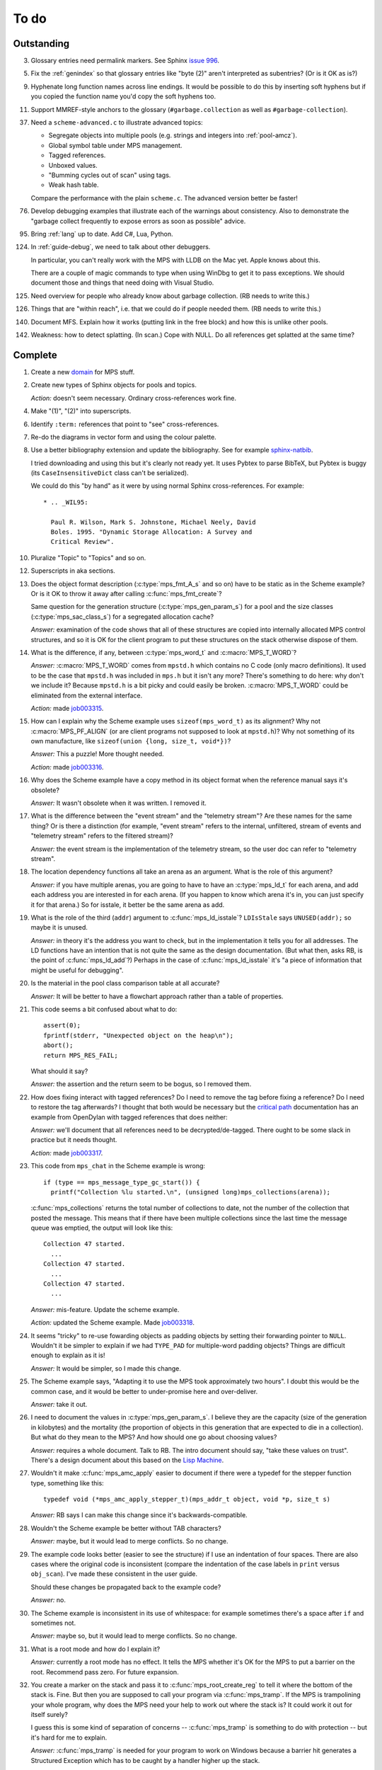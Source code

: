 To do
=====

Outstanding
-----------

3.  Glossary entries need permalink markers. See Sphinx `issue 996`_.

    .. _issue 996:  https://bitbucket.org/birkenfeld/sphinx/issue/996/expose-glossary-entry-link-on-hover

5.  Fix the :ref:`genindex` so that glossary entries like "byte (2)"
    aren't interpreted as subentries? (Or is it OK as is?)

9.  Hyphenate long function names across line endings. It would be
    possible to do this by inserting soft hyphens but if you copied
    the function name you'd copy the soft hyphens too.

11. Support MMREF-style anchors to the glossary (``#garbage.collection``
    as well as ``#garbage-collection``).

37. Need a ``scheme-advanced.c`` to illustrate advanced topics:

    * Segregate objects into multiple pools (e.g. strings and integers
      into :ref:`pool-amcz`).
    * Global symbol table under MPS management.
    * Tagged references.
    * Unboxed values.
    * "Bumming cycles out of scan" using tags.
    * Weak hash table.

    Compare the performance with the plain ``scheme.c``. The advanced
    version better be faster!

76. Develop debugging examples that illustrate each of the warnings
    about consistency. Also to demonstrate the "garbage collect
    frequently to expose errors as soon as possible" advice.

95. Bring :ref:`lang` up to date. Add C#, Lua, Python.

124. In :ref:`guide-debug`, we need to talk about other debuggers.

     In particular, you can't really work with the MPS with LLDB on
     the Mac yet. Apple knows about this.

     There are a couple of magic commands to type when using WinDbg to
     get it to pass exceptions. We should document those and things
     that need doing with Visual Studio.

125. Need overview for people who already know about garbage
     collection. (RB needs to write this.)

126. Things that are "within reach", i.e. that we could do if people
     needed them. (RB needs to write this.)

140. Document MFS. Explain how it works (putting link in the free
     block) and how this is unlike other pools.

142. Weakness: how to detect splatting. (In scan.) Cope with NULL. Do
     all references get splatted at the same time?


Complete
--------

1.  Create a new `domain`_ for MPS stuff.

    .. _domain: http://sphinx.pocoo.org/ext/appapi.html#sphinx.domains.Domain

2.  Create new types of Sphinx objects for pools and topics.

    *Action:* doesn't seem necessary. Ordinary cross-references work fine.

4.  Make "(1)", "(2)" into superscripts.

6.  Identify ``:term:`` references that point to "see" cross-references.

7.  Re-do the diagrams in vector form and using the colour palette.

8.  Use a better bibliography extension and update the bibliography.
    See for example `sphinx-natbib`_.

    .. _sphinx-natbib: http://wnielson.bitbucket.org/projects/sphinx-natbib/

    I tried downloading and using this but it's clearly not ready yet.
    It uses Pybtex to parse BibTeX, but Pybtex is buggy (its
    ``CaseInsensitiveDict`` class can't be serialized).

    We could do this "by hand" as it were by using normal Sphinx
    cross-references. For example::

        * .. _WIL95:

          Paul R. Wilson, Mark S. Johnstone, Michael Neely, David
          Boles. 1995. "Dynamic Storage Allocation: A Survey and
          Critical Review".

10. Pluralize "Topic" to "Topics" and so on.

12. Superscripts in aka sections.

13. Does the object format description (:c:type:`mps_fmt_A_s` and so
    on) have to be static as in the Scheme example? Or is it OK to
    throw it away after calling :c:func:`mps_fmt_create`?

    Same question for the generation structure
    (:c:type:`mps_gen_param_s`) for a pool and the size classes
    (:c:type:`mps_sac_class_s`) for a segregated allocation cache?

    *Answer:* examination of the code shows that all of these structures
    are copied into internally allocated MPS control structures, and
    so it is OK for the client program to put these structures on the
    stack otherwise dispose of them.

14. What is the difference, if any, between :c:type:`mps_word_t` and
    :c:macro:`MPS_T_WORD`?

    *Answer:* :c:macro:`MPS_T_WORD` comes from ``mpstd.h`` which
    contains no C code (only macro definitions). It used to be the
    case that ``mpstd.h`` was included in ``mps.h`` but it isn't any
    more?  There's something to do here: why don't we include it?
    Because ``mpstd.h`` is a bit picky and could easily be
    broken. :c:macro:`MPS_T_WORD` could be eliminated from the
    external interface.

    *Action:* made `job003315`_.

    .. _job003315: https://info.ravenbrook.com/project/mps/issue/job003315/

15. How can I explain why the Scheme example uses
    ``sizeof(mps_word_t)`` as its alignment? Why not
    :c:macro:`MPS_PF_ALIGN` (or are client programs not supposed to
    look at ``mpstd.h``)? Why not something of its own manufacture, like
    ``sizeof(union {long, size_t, void*})``?

    *Answer:* This a puzzle! More thought needed.

    *Action:* made `job003316`_.

    .. _job003316: https://info.ravenbrook.com/project/mps/issue/job003316/

16. Why does the Scheme example have a copy method in its object
    format when the reference manual says it's obsolete?

    *Answer:* It wasn't obsolete when it was written. I removed it.

17. What is the difference between the "event stream" and the
    "telemetry stream"? Are these names for the same thing? Or is
    there a distinction (for example, "event stream" refers to the
    internal, unfiltered, stream of events and "telemetry stream"
    refers to the filtered stream)?

    *Answer:* the event stream is the implementation of the telemetry
    stream, so the user doc can refer to "telemetry stream".

18. The location dependency functions all take an arena as an
    argument. What is the role of this argument?

    *Answer:* if you have multiple arenas, you are going to have to
    have an :c:type:`mps_ld_t` for each arena, and add each address
    you are interested in for each arena. (If you happen to know which
    arena it's in, you can just specify it for that arena.) So for
    isstale, it better be the same arena as add.

19. What is the role of the third (``addr``) argument to
    :c:func:`mps_ld_isstale`?  ``LDIsStale`` says ``UNUSED(addr);`` so
    maybe it is unused.

    *Answer:* in theory it's the address you want to check, but in the
    implementation it tells you for all addresses. The LD functions
    have an intention that is not quite the same as the design
    documentation. (But what then, asks RB, is the point of
    :c:func:`mps_ld_add`?)  Perhaps in the case of
    :c:func:`mps_ld_isstale` it's "a piece of information that might
    be useful for debugging".

20. Is the material in the pool class comparison table at all accurate?

    *Answer:* It will be better to have a flowchart approach rather than
    a table of properties.

21. This code seems a bit confused about what to do::

        assert(0);
        fprintf(stderr, "Unexpected object on the heap\n");
        abort();
        return MPS_RES_FAIL;

    What should it say?

    *Answer:* the assertion and the return seem to be bogus, so I
    removed them.

22. How does fixing interact with tagged references? Do I need to
    remove the tag before fixing a reference? Do I need to restore the
    tag afterwards? I thought that both would be necessary but the
    `critical path`_ documentation has an example from OpenDylan with
    tagged references that does neither:

    .. _critical path: https://info.ravenbrook.com/project/mps/master/design/critical-path.txt

    *Answer:* we'll document that all references need to be
    decrypted/de-tagged. There ought to be some slack in practice but
    it needs thought.

    *Action:* made `job003317`_.

    .. _job003317: https://info.ravenbrook.com/project/mps/issue/job003317/

23. This code from ``mps_chat`` in the Scheme example is wrong::

        if (type == mps_message_type_gc_start()) {
          printf("Collection %lu started.\n", (unsigned long)mps_collections(arena));

    :c:func:`mps_collections` returns the total number of collections
    to date, not the number of the collection that posted the
    message. This means that if there have been multiple collections
    since the last time the message queue was emptied, the output will
    look like this::

        Collection 47 started.
          ...
        Collection 47 started.
          ...
        Collection 47 started.
          ...

    *Answer:* mis-feature. Update the scheme example.

    *Action:* updated the Scheme example. Made `job003318`_.

    .. _job003318: https://info.ravenbrook.com/project/mps/issue/job003318/

24. It seems "tricky" to re-use fowarding objects as padding objects
    by setting their forwarding pointer to ``NULL``. Wouldn't it be
    simpler to explain if we had ``TYPE_PAD`` for multiple-word
    padding objects? Things are difficult enough to explain as it is!

    *Answer:* It would be simpler, so I made this change.

25. The Scheme example says, "Adapting it to use the MPS took
    approximately two hours". I doubt this would be the common case,
    and it would be better to under-promise here and over-deliver.

    *Answer:* take it out.

26. I need to document the values in :c:type:`mps_gen_param_s`. I
    believe they are the capacity (size of the generation in
    kilobytes) and the mortality (the proportion of objects in this
    generation that are expected to die in a collection). But what do
    they mean to the MPS? And how should one go about choosing values?

    *Answer:* requires a whole document. Talk to RB. The intro
    document should say, "take these values on trust". There's a
    design document about this based on the `Lisp Machine`_.

    .. _Lisp Machine: https://info.ravenbrook.com/project/mps/doc/2002-06-18/obsolete-mminfo/mminfo/strategy/lisp-machine/

27. Wouldn't it make :c:func:`mps_amc_apply` easier to document if
    there were a typedef for the stepper function type, something like
    this::

        typedef void (*mps_amc_apply_stepper_t)(mps_addr_t object, void *p, size_t s)

    *Answer:* RB says I can make this change since it's
    backwards-compatible.

28. Wouldn't the Scheme example be better without TAB characters?

    *Answer:* maybe, but it would lead to merge conflicts. So no change.

29. The example code looks better (easier to see the structure) if I
    use an indentation of four spaces. There are also cases where the
    original code is inconsistent (compare the indentation of the case
    labels in ``print`` versus ``obj_scan``). I've made these consistent
    in the user guide.

    Should these changes be propagated back to the example code?

    *Answer:* no.

30. The Scheme example is inconsistent in its use of whitespace: for
    example sometimes there's a space after ``if`` and sometimes not.

    *Answer:* maybe so, but it would lead to merge conflicts. So no
    change.

31. What is a root mode and how do I explain it?

    *Answer:* currently a root mode has no effect. It tells the MPS
    whether it's OK for the MPS to put a barrier on the
    root. Recommend pass zero. For future expansion.

32. You create a marker on the stack and pass it to
    :c:func:`mps_root_create_reg` to tell it where the bottom of the
    stack is.  Fine. But then you are supposed to call your program
    via :c:func:`mps_tramp`. If the MPS is trampolining your whole
    program, why does the MPS need your help to work out where the
    stack is? It could work it out for itself surely?

    I guess this is some kind of separation of concerns --
    :c:func:`mps_tramp` is something to do with protection -- but it's
    hard for me to explain.

    *Answer:* :c:func:`mps_tramp` is needed for your program to work
    on Windows because a barrier hit generates a Structured Exception
    which has to be caught by a handler higher up the stack.

33. Status. At what point will the work be "good enough" to merge back
    to the master sources?

    *Answer:* After RB reviews it.

34. The generic example of using :c:func:`mps_tramp` needs to pass
    ``argv`` and ``argc``, and return an exit code, so maybe it would
    make sense to do that in the Scheme example, even though Scheme
    doesn't use these parameters.

    *Answer:* no.

35. There's a lot of stuff to explain here, and I think some of it
    could be simplified:

    a. The common trampoline case (passing ``argv`` and ``argc``, and
       returning an exit code).

    b. The common single-thread root registration case (e.g. putting a
       marker on the stack in :c:func:`mps_tramp`).

    *Answer:* leave it as it is.

36. The discussion in the Scheme example about :c:func:`mps_reserve`
    suggests that :c:func:`mps_alloc` doesn't require aligned
    sizes. Is that right? Needs to be added to :c:func:`mps_alloc`
    reference if so.

    *Answer:* in fact there's no rule about this. Depends on the pool
    class. "It doesn't unless the pool class says it does".

38. Document about interface conventions and interface policies. What
    do we guarantee about support for the external symbols?

    *Action:* added new topic :ref:`topic-interface`.

39. We don't support scanning the stack/registers except via
    mps_stack_scan_ambig? Document this?

    *Answer:* this is the only one we support at the moment.

40. The ``fragmentation_limit`` argument to :c:func:`mps_class_mvt` is
    an integer representing a percentage between 1 and 100. For
    consistency with mps_gen_param_s this should be a double between 0
    (exclusive) and 1. Can we change this?

    *Action:* made `job003319`_.

    .. _job003319: https://info.ravenbrook.com/project/mps/issue/job003319/

41. Move symbol reference from ``mpsio.h``, ``mpstd.h`` and
    ``mpslib.h`` to :ref:`topic-plinth`.

42. Move symbol references for the pool classes to the corresponding
    pool document.

43. In the "choosing a pool" procedure there's no mention of ambiguous
    references. I omitted them because the NB/RIT chart of pool
    properties seemed to suggest that no pools can contain ambiguous
    references. But is this right? Couldn't you allocate your block
    containing ambiguous references in a non-moving, non-scanning pool
    like MVT and register it as an ambiguous root?

    *Answer:* Ought to be a note to explain that there may more thing to
    take into account for experts. "For beginners". Ambiguous
    references not currently supported via scanning/automatic pools
    etc: use workaround.

44. In the "choosing a pool" procedure there's no mention of
    protection. Can we subsume this under "moving"?

    *Answer:* Use "movable and protectable".

45. Does :c:func:`mps_arena_step` offer any guarantees about how long
    it will pause for? (I presume not: I've written "makes every
    effort to return within interval seconds, but does not guarantee
    to do so".)

    *Answer:* No guarantee. "Since it calls your scanning code..."

46. RHSK's documentation for :c:func:`mps_arena_step` says "Note that
    :c:func:`mps_arena_step` will still step, even if the arena has
    been clamped. This is to allow a client to advance a collection
    only at these mps_arena_step points (but note that barrier hits
    will also cause collection work)." However, looking at the
    implementation, it seems to me that if :c:func:`mps_arena_step`
    does anything, then it releases the arena. Is the client program
    expected to call :c:func:`mps_arena_clamp` after
    :c:func:`mps_arena_step` returns, if they want to support this use
    case?

    Similar question if the arena is in the parked state.

    *Answer:* this is a bug.

    *Action:* made `job003320`_.

    .. _job003320: https://info.ravenbrook.com/project/mps/issue/job003320/

47. How does :c:func:`mps_arena_start_collect` interact with the arena
    state?  (It seems from looking at the implementation that it puts
    the arena into the unclamped state, like
    :c:func:`mps_arena_release`.)

    *Answer:* this is fine.

48. How do I explain the condition on :c:func:`mps_addr_pool` and
    :c:func:`mps_addr_fmt`?  It's clear what this is if the address is
    the address of an allocated block? But do we guarantee anything if
    it isn't? The implementation succeeds if the address points
    anywhere within a page allocated to a pool.

    *Answer:* don't specify result except in supported cases. Not
    false positive but never false negative.

49. Constraints on order of destructors. Is it an error to destroy an
    object format while there are still pools that refer to it?

    *Answer:* yes.

50. ``mps.h`` declares the type ``mps_shift_t`` for a "shift amount"
    but this is not used anywhere in the MPS. Remove?

    *Action:* removed in `change 179944`_.

    .. _change 179944: http://info.ravenbrook.com/infosys/cgi/perfbrowse.cgi?@describe+179944

51. The structures ``mps_sac_s`` and ``mps_sac_freelist_block_s`` are
    declared in mps.h. I presume that this is so for the benefit of
    the macros :c:func:`MPS_SAC_ALLOC_FAST` and
    :c:func:`MPS_SAC_FREE_FAST`, and the details of these structues
    are not actually part of the public interface.

    *Answer:* RB thinks the client doesn't need to know about these
    structures, so they ought to have names starting with
    underscores.

    *Action:* made `job003321`_.

    .. _job003321: https://info.ravenbrook.com/project/mps/issue/job003321/

52. ``mps_fmt_fixed_s`` is just like :c:type:`mps_fmt_A_s` but with no
    "skip". I presume it's for fixed-size pools. But the only
    fixed-size pool is MFS, which has no public header, so I presume
    it's for MPS internal use only. What should I say about this?

    *Answer:* leave it undocumented. Maybe it (and
    ``mps_fmt_create_fixed``) should be removed?

    *Action:* made `job003322`_.

    .. _job003322: https://info.ravenbrook.com/project/mps/issue/job003322/

53. It's rather unfortunate that :c:func:`mps_arena_create` take
    arguments in the order ``size``, ``base`` but
    :c:func:`mps_arena_extend` takes them in the order ``base``,
    ``size``. I guess there's nothing to be done about this now.

    *Answer:* RB plans to remove :c:func:`mps_arena_create` and
    other varargs functions.

    *Action:* made `job003323`_.

    .. _job003323: https://info.ravenbrook.com/project/mps/issue/job003323/

54. Need notes about performance. It's important to know that
    :c:func:`mps_addr_pool` is really quick and it's fine to call
    it. But other things are slow, e.g. walking over all objects.

    *Action:* made `job003324`_.

    .. _job003324: https://info.ravenbrook.com/project/mps/issue/job003324/

55. Mark all the allocation frame stuff as deprecated in the manual.

    *Action:* I marked them all as deprecated in version 1.111.

56. "since version 1.111" is wrong: "starting with version 1.111"
    would be right.

57. :c:func:`mps_collections` should of course have been called
    :c:func:`mps_arena_collections` but it's pretty meaningless
    because the collector is asynchronous (as we saw in the Scheme
    example). It might make more sense to deprecate it and add a new
    function :c:func:`mps_message_gc_start_collection` that returns the
    collection number for a :c:func:`mps_message_type_gc`.

    *Action:* added to `job003318`_.

    .. _job003318: https://info.ravenbrook.com/project/mps/issue/job003318/

58. After you destroy an allocation point, can you continue to use the
    objects you allocated on it?

    *Answer:* the objects you have committed are fine.

59. What's the condition for :c:func:`mps_thread_reg` when you have
    multiple arenas? Do you need to register each thread with each
    arena? Or is it acceptable to register a thread with only some of
    your arenas so long as you satisfy some condition? (e.g. that the
    thread promises only to access blocks allocated in the arenas it
    is registered with?)

    Similarly for :c:func:`mps_thread_dereg`: "after deregistration,
    the thread must not access any blocks allocated in that arena."

    *Answer:* a thread that never uses a pointer to an address in an
    automatically managed pool need not be registered. Note: recommend
    that the user register all threads and scan all their stacks.

60. What's the condition for needing to register a thread at all? If
    you have a single-threaded program does that thread still need to
    be registered? What if you have no moving pools? etc.

    *Answer:* see above.

61. Start adding :ref:`genindex` entries.

62. I documented the requirement for tags to be removed when calling
    :c:func:`MPS_FIX`, but does this apply to format auto-header?

    *Answer:* auto-header pool does the subtraction, so this is an
    exception to the rule.

63. How do you create an auto-header format with a class method?

    *Answer:* this is just missing functionality. Also, not clear what
    the class method is for.

    *Action:* made `job003325`_.

    .. _job003325: https://info.ravenbrook.com/project/mps/issue/job003325/

64. Doc for :c:func:`mps_arena_class_vmnz` says, "This class is
    similar to :c:func:`mps_arena_class_vm`, except that it has a
    simple placement policy (“no zones”) that makes it slightly
    faster." Presumably there's a corresponding disadvantage,
    otherwise why would you use :c:func:`mps_arena_class_vm` rather
    than this?

    *Answer:* There's a massive disadvantage: the lack of zones makes
    automatic memory management much slower. Remove the sentence. Not
    clear what :c:func:`mps_arena_class_vmnz` is for (maybe when you
    have no automatic pools?)

    *Action:* made `job003326`_.

    .. _job003326: https://info.ravenbrook.com/project/mps/issue/job003326/

65. Some of the :c:type:`mps_ap_s` structure is public. What are the
    use cases for the client program accessing these values other than
    via :c:func:`mps_reserve` and :c:func:`mps_commit`? Wouldn't they
    need to know about :c:func:`mps_ap_fill` and :c:func:`mps_ap_trip`
    if they were doing their own thing?  But these function have
    comments saying "should never be "called" directly by the client
    code."

    *Answer:* if you're not writing client code in C (e.g. writing a
    compiler, and you want to inline your allocation: you can't use
    the macros, you can generate the equivalent code). The comments in
    ``mpsi.c`` are simply wrong. See RB's `issue 235`_ on the OpenDylan bug
    tracker for advice about what's expected.

    .. _issue 235: https://github.com/dylan-lang/opendylan/issues/235

    *Action:* See what refers to these bogus comments and see if
    there's a reason. (There isn't.) If not: reverse the sense of the
    comments and refer to manual. (Done in `change 179971`_.)

    .. _change 179971: http://info.ravenbrook.com/infosys/cgi/perfbrowse.cgi?@describe+179971

66. What about reservoirs? Is the idea that the client's handler for
    low-memory situations (whether it's an error message or whatever)
    might need to allocate? And so you can ask the MPS to reserve a
    reservoir for this situation?

    *Answer:* leave it undocumented for now.

    *Action:* made `job003327`_.

    .. _job003327: https://info.ravenbrook.com/project/mps/issue/job003327/

67. Potential optimization of reserve/commit protocol: maybe we don't
    need to call :c:func:`mps_ap_trip`?

    *Action:* made `job003328`_.

    .. _job003328: https://info.ravenbrook.com/project/mps/issue/job003328/

68. What are we supposed to say about :c:func:`mps_ap_fill` and
    :c:func:`mps_ap_trip`?

    *Answer:* Say that they should only be called as part of the
    allocation point protocol.

69. What is the purpose of :c:func:`MPS_RESERVE_BLOCK`? It does the
    same thing as :c:func:`mps_reserve`, but can only be used as a
    statement, whereas the latter can also be used as an
    expression. So I can't say, "in such-and-such a circumstance use
    :c:func:`MPS_RESERVE_BLOCK`".

    *Answer:* it takes an lvalue instead of a pointer so it may
    generate better code.

70. "Reserve/commit protocol" or "allocation point protocol"?

    *Answer:* the latter.

71. What about :c:func:`mps_alert_collection_set`? Seems dodgy to me.

    *Answer:* leave it undocumented.

    *Action:* made `job003329`_.

    .. _job003329: https://info.ravenbrook.com/project/mps/issue/job003329/

72. When a ``.. note::`` block contains a numbered list with multiple
    items (as :ref:`here <guide-lang-scan>`) or multiple footnotes (as
    :ref:`here <pool-properties>`) the heading should say "Notes".

73. The names of the sectors on the "treadmill" diagram don't
    correspond exactly to the names in `Baker 1991`_.

    .. _Baker 1991: http://www.pipeline.com/~hbaker1/NoMotionGC.html

    *Answer:* these names come from the diagram in :ref:`Jones (1996)
    <JONES96>` and refer to concepts that are missing from the
    glossary: :term:`fromspace`, :term:`tospace` (with synonyms
    :term:`old space` and :term:`new space`).

    *Action:* add these concepts to the glossary. Label the treadmill
    diagram with "fromspace", "tospace", and so on, rather than just
    "from" and "to". Here and elsewhere, refer to :ref:`Jones (2012)
    <JONES12>` for preferred terminology. See in particular page 138.

74. ``eventcnv -b <bucket size>`` seems to be useless. See
    `job003331`_, `job003332`_, `job003333`_, `job003334`_, and
    `job003335`_. NB's work on eventsql suggests that maybe there's no
    point in trying to make it work again (because eventsql will be
    able to do this kind of aggregation and much more). So maybe best
    to deprecate or remove this feature? For the moment I've left it
    undocumented.

    .. _job003331: https://info.ravenbrook.com/project/mps/issue/job003331/
    .. _job003332: https://info.ravenbrook.com/project/mps/issue/job003332/
    .. _job003333: https://info.ravenbrook.com/project/mps/issue/job003333/
    .. _job003334: https://info.ravenbrook.com/project/mps/issue/job003334/
    .. _job003335: https://info.ravenbrook.com/project/mps/issue/job003335/

    *Answer:* ``eventcnv`` was always intended to be a simple tool that
    just translates events, not a report generator.

    *Action:* remove the -e, -b and -v options. (-v should be always
    turned on.) Also remove the label processing. Look at NB's branch
    in case he's done some of this work already. (He hasn't.)

75. Write something about telemetry labels in the telemetry chapter of
    the reference manual.

77. The debugging section on :ref:`guide-debug-underscanning` is not
    entirely convincing as to the utility of the telemetry. I'd like
    to have a more compelling example here.

    *Answer:* a better example is going to have to wait for better
    tools.

78. Should memory addresses increase going up the page, or down the
    page? The output of gdb's ``x`` command always has them going down
    the page so maybe we should follow that? It would involve turning
    a bunch of diagrams upside down.

    *Answer:* :ref:`Jones (2012) <JONES12>` has addresses increasing
    as they go down the page, so let's follow that.

79. Suppose that in the Scheme interpreter you wanted to return some
    statistics from the ``(gc)`` function, how would you do this? You
    could poll the message queue after calling
    :c:func:`mps_arena_collect` and before calling
    :c:func:`mps_arena_release`, I suppose.

    *Answer:* this might happen to work, but it's not supported.

80. Need to migrate the new Scheme functionality (new make_string, fix
    to append, new entry points) back to the "before the MPS" version.

    *Action:* done in `change 180069`_.

    .. _change 180069: http://info.ravenbrook.com/infosys/cgi/perfbrowse.cgi?@describe+180069

81. The Scheme interpreter could avoid printing "``#[undefined]``" at
    the REPL (like Python with  ``None``).

    *Answer:* not useful.

82. Is the message example correct?

    *Answer:* no, the MPS doesn't guarantee the timely delivery of
    messages, so this example is invalid. Remove it.

    *Action:* what we could do is return a collection ID from
    :c:func:`mps_arena_collect`, :c:func:`mps_arena_step` and
    :c:func:`mps_arena_park`, and provide a mechanism to get the
    collection ID from the collection message. I added this suggestion
    to `job003318`_.

83. If a block has been finalized, can you "resurrect" it and
    re-register it for finalization?

    *Answer:* make a note about resurrection in the MPS not being the
    same as the usual notion. It's fine to re-register after
    retrieving the message.

84. If a block has been registered for finalization more than once,
    what happens if you deregister it? Do you have to deregister it as
    many times as you registered it? Or do you only need to deregister
    it once?

    *Answer:* say nothing about this esoteric subject.

85. What exactly is our policy about support for the documented
    behaviour of public identifiers. "The documented behaviour of
    public identifiers will not be changed in a backward-incompatible
    fashion without a period of notice lasting at least one version."

    *Answer:* "We intend to support the existence and behaviour of
    documented symbols. We will only remove or change these on a
    version change (not between patch releases). Normally one
    version's notice."

86. In ``buffer.c`` it says::

        /* Assumes pun compatibility between Rank and mps_rank_t */
        /* Which is checked by mpsi_check in <code/mpsi.c> */

    but I see no such check in ``mpsi_check``.

    *Answer:* the comment was wrong: ranks are no longer part of the
    public interface. Removed in `change 180031`_.

    .. _change 180031: http://info.ravenbrook.com/infosys/cgi/perfbrowse.cgi?@describe+180031

87. Could simplify a lot of glossary references if plurals were
    handled automatically. That is, if a glossary entry for "bytes
    (1)" is found to be missing, then "byte (1)" should be tried
    instead. (Similarly for hyphens versus spaces.) 

88. Where glossary entries differ on in hyphens versus spaces there's
    no need to give both.

89. ``MPS_TELEMETRY_CONTROL=65535`` is ugly. Why not
    ``MPS_TELEMETRY_CONTROL=all``?

    *Action:* made `job003340`_.

    .. _job003340: https://info.ravenbrook.com/project/mps/issue/job003340/

90. Chapters in the User Guide need a conclusion of some kind. e.g. in
    debugging, what should you do if this hasn't helped?

    *Action:* added "What now?" section.

91. Chapter about the community resources. "Get in touch". See LLVM
    and Boost for examples of this kind of thing. Put it in the
    sidebar so it's always there.

    *Action:* added "Contact us" page and link in the sidebar of every
    page.

92. Extensibility: "Writing your own pool or need a pool that's not
    listed here: have a go, but get in touch." We can write new pool
    classes for you.

    *Action:* added a section to the Pool reference.

93. Multi-core is not supported (except in the case of multiple
    arenas). See the `Hacker News thread
    <http://news.ycombinator.com/item?id=4521988>`_. Could be done by
    running the MPS in a separate process but that might be horrible
    and heavyweight.

    There may be more documentation needed here (in
    :ref:`topic-thread`): if the mutator is multi-threaded, it needs
    to reserve ``SIGUSR1`` (or whatever the actual signal is) for use
    by the MPS. [It turned out that ``SIGBUS`` or ``SIGSEGV`` is used
    for this purpose, not ``SIGUSR1``.]

    Also ``SIGBUS`` (xc) or ``SIGSEGV`` (fr, li) or "first chance
    exception handler" (w3). Affects debugging. Also, if you handle your
    own SIGBUS etc then you need to give us a call.

    *Action:* added a section on "Signal handling issues" to
    :ref:`topic-thread`. (Not clear that this is the right place,
    since it isn't really thread-specific, but I couldn't find a
    better place and I can always move it later.)

94. Maybe target R4RS instead of R6RS? (R4RS is the "one true"
    Scheme.)

    *Action:* fixed in `change 180033`_.

    .. _change 180033: http://info.ravenbrook.com/infosys/cgi/perfbrowse.cgi?@describe+180033

96. Change "event" to "event category" in discussion of the telemetry
    filter.

97. In :ref:`guide-debug`, need to provide more context around each
    assertion, using GDB command ``list``.

98. In the "Cautions" section of :ref:`topic-finalization`, add
    something to effect of, "A block might be dead and yet not
    finalizable, because it is being kept alive by an ambiguous
    reference."

99. What does this mean in :ref:`topic-finalization`:
    "mps_pool_destroy() should therefore not be invoked on pools
    containing objects registered for finalization."

    *Answer:* This is clearly a misfeature if true, because how could
    you destroy a pool containing finalizable objects?

    *Action:* make `job003341`_

    .. _job003341: https://info.ravenbrook.com/project/mps/issue/job003341/

100. Try to find "GARBAGE COLLECTING... HERE ARE SOME INTERESTING
     STATISTICS" early Lisp anecdote and put it in
     :ref:`topic-telemetry`.

     The anecdote is at the end of :ref:`McCarthy (1979) <MCCARTHY79>`.

101. Are there any other use cases for the clamped and parked states?
     Are there any use cases that apply specifically to the parked
     state?

     *Answer:* clamp prevents a flip and so buffers can't be trapped,
     and so :c:func:`mps_commit` will always succeed, and so
     allocation will always run at max speed.

     It might be helpful for debugging, for example you might want to
     type it at the GDB prompt to ensure that nothing moves around
     while you are debugging.

102. It's kind of a shame that the MPS has two means for "committed".
     :term:`committed (1)` meaning "mapped to RAM", as in
     :c:func:`mps_arena_commit_limit`; and :term:`committed (2)`
     meaning "initialized and placed under management by the MPS", as
     in :c:func:`mps_commit`. Probably too late to do anything about
     this.

     *Answer:* too late to change.

103. The documentation for :c:func:`mps_arena_has_addr` says, "call
     this function and interpret the result while the arena is in the
     :term:`parked state`".  Similarly, :c:func:`mps_arena_roots_walk`
     says "This function may only be called when the arena is in the
     :term:`parked state`." What's wrong with the clamped state in
     these cases? (I can see that :c:func:`mps_arena_roots_walk`
     asserts if not in the parked state, but I guess I'd like an
     explanation.)

     *Answer:* there's still stuff going on in the clamped state.

104. Are there use cases for :c:func:`mps_arena_collect` other than
     development and testing?

     *Answer:* probably not. "You might think that..."

105. It's a shame that the names :c:func:`mps_arena_release` and
     "unclamped state" don't match. Could I call the "unclamped state"
     the "released state" in the documentation?

     *Answer:* too late to change.

106. After calling :c:func:`mps_arena_expose`, how do you restore the
     protection? Do you have to call :c:func:`mps_arena_release` or
     are there other functions that will do the job, e.g.
     :c:func:`mps_arena_collect`, :c:func:`mps_arena_start_collect`,
     or :c:func:`mps_arena_step`?

     *Answer:* the protection will arise naturally: no need to call
     anything specific.

107. :c:func:`mps_arena_unsafe_expose_remember_protection` and
     :c:func:`mps_arena_unsafe_restore_protection` are kind of hairy
     (as well as having absurd names). What's the use case? Exposing
     the MPS "is expected only to be useful for debugging" so why have
     special unsafe functions for optimizing the expose/restore
     procedure? Maybe these should be left undocumented?

     *Answer:* Deprecate them for the moment. Make a job to
     investigate the use case.

     *Action:* made `job003342`_

     .. _job003342: https://info.ravenbrook.com/project/mps/issue/job003342/

108. Have I correctly explained why the documentation is not very
     forthcoming about the set of result codes a function might
     return?

     *Answer:* the paragraph is fine, but there's a job here. For some
     functions we could say something along the lines of: "if you
     receive MPS_RES_X, that means Y".

     *Action:* made `job003343`_

     .. _job003343: https://info.ravenbrook.com/project/mps/issue/job003343/

109. NB's `MPS Format Protocol
     <http://info.ravenbrook.com/project/mps/doc/2002-06-18/obsolete-mminfo/mmdoc/protocol/mps/format/index.html>`_
     says that formats A and B are deprecated. Surely this isn't the
     case? That would leave only auto-header supported.

     *Answer:* ask NB, he wrote it.

110. Say something about assertions and varieties in the error chapter.

111. Need discussion in :ref:`topic-format` under
     :c:type:`mps_fmt_auto_header_s` about client pointers versus base
     pointers.

112. What's the purpose of allocation frames and the SNC pool class?
     Perhaps ask Pekka about how it's worked out for Global Graphics.

     *Action:* made `job003344`_

     .. _job003344: https://info.ravenbrook.com/project/mps/issue/job003344/

113. Note about sizes of generations in the Scheme example are
     deliberately chosen to be small so you can see it working.

114. What's the purpose of segregated allocation caches?

     *Answer:* There might be a paper about SACs. Run program once and
     write down the sizes of the objects you allocate. Change malloc
     into a macro that tests the size (because the size is almost
     always constant). Dramatic improvement in performance and
     reduction in fragmentation. Interface to a pool that allows it to
     exploit this pattern. Perhaps in use in ScriptWorks? Write to
     Pekka and ask him how this has worked out. (After 1.111.0.)

115. Need to associate paragraph of text with deprecation notice. (See
     for example :c:func:`mps_fix`.) Also, deprecation notices need
     nicer formatting.

116. "The maximum number of arenas that the system can support is
     around 10." Is this true? What goes wrong? (I tried creating lots
     of arenas and nothing seemed to go wrong.)

     *Answer:* this was probably a finger in the air. Remove it.

117. Consistent pluralization in headings. "Arena states". "Other
     notes" → "Ambiguous references". "You could use this to optimize
     the scan by avoiding the need to reassemble and store the updated
     reference after calling :c:func:`MPS_FIX2`.

118. Add comments giving links to sources.

119. This (from :ref:`topic-critical`) needs mentioning in various
     places: "it's important to give a good estimate of the amount of
     address space you will ever occupy with objects when you
     initialize the arena".

120. "Magic" needs explaining in :ref:`topic-location`.

     *Answer:* that's because we hit it: it didn't move.

121. Documentation needs copying into scheme.c.

122. What's a "class structure"? (See :c:func:`mps_sac_alloc` and
     :c:func:`mps_sac_free`.) Does it mean "exactly the same set of
     size classes in the same order"? Or even "exactly the same
     pointer to array of size classes"?

     *Answer:* probably the former. Check the code.

123. Needs to be a topic on low memory handling. How can you do this
     while still keeping the allocation fast and inline? How does the
     MPS behave when it's low on memory? Performance degrades (due to
     running out of zones) and then there are emergency collections.

     *Action:* created :ref:`topic-low`.

127. :c:func:`mps_arena_roots_walk` says, "A client-supplied function
     is called for every root reference which points to an object in
     any automatically managed pools". Is this right?

     *Answer:* the description seems to be right. What's the use case?
     If none, deprecate it.

128. From :ref:`topic-thread`: "A thread must be registered with an
     :term:`arena` if it ever uses a pointer to a location in an
     :term:`automatically managed <automatic memory management>`
     :term:`pool` belonging to that arena." This isn't quite right,
     and the real requirement is quite hard to document, so perhaps we
     need to make this a documented property of the pool ("whether or
     not threads that access memory allocated in the pool need to be
     registered"). Similarly in :c:func:`mps_thread_dereg`.

129. What happens if a thread is killed or otherwise terminates
     without being deregistered? Does the MPS go wrong?

     *Answer:* Probably all we do is try to send signals to it. What
     does pthreads do with this? It may be hard for the client program
     to deregister all their threads: better for the MPS to cope
     gracefully.

     *Action:* made `job003348`_.

     .. _job003348: https://info.ravenbrook.com/project/mps/issue/job003348/

130. readme.txt should contain a brief overview and pointers to more
     documentation, and should (only) duplicate other documentation.
     There's nothing wrong with it being somewhat redundant. Its
     supported platforms section doesn't exist elsewhere. Note that
     the platforms we build with (in build.txt) is not the same list.

131. Is :c:type:`mps_clock_t` a transparent alias for ``unsigned
     long``? I presume it must be: if it were platform-specific, or
     supplied by the plinth, then it wouldn't be defined in ``mps.h``,
     surely?

     *Answer:* this is a bug, fixed in change 180151.

132. :c:func:`mps_lib_get_stderr` appears in ``mpslib.h`` and
     ``mpsliban.c`` but is not called by the MPS (it uses
     :c:func:`mps_lib_assert_fail` for assertions). Should this be
     documented to reserve the option of using it, or should it be
     left out?

     *Action:* Keep stderr documented. Add a note that it's not used
     but for possible future use. Same thing about stdout.

133. What's the purpose of ``mps_SEH_filter`` and ``mps_SEH_handler``?
     Do they need to be documented?

     *Action:* made `job003349`_.

     .. _job003349: https://info.ravenbrook.com/project/mps/issue/job003349/

134. What's the use case for AMS? It's suitable when you have blocks
     that need to be automatically managed but can't be moved. But
     when does this happen? If foreign code maintains remembers their
     location then it seems unlikely that they can be automatically
     managed (how can these foreign references keep the blocks
     alive?).

     *Answer:* It's useful for a step in an integration because its
     automatic but non-moving. But not ready for production: best to
     plan to switch to AMC later on. Could be developed into a more
     solid mark-and-sweep pool. Contact us.

135. Does AMS use protection? I see that it calls ``ShieldExpose`` and
     ``ShieldCover`` when calling the format's skip method, but not
     otherwise (e.g. when calling the format's scan method). If it
     does I need to update the pool choice algorithm.

     Similar question for SNC? It calls ``ShieldExpose`` and
     ``ShieldCover`` when calling the format's pad method, but not
     otherwise.

     *Answer:* The rule is "if it needs to be scanned, either it gets
     scanned atomically on flip, or else it gets read-protected". So
     objects in both of these pools get protected.

136. It seems possible that MV should not be used. What should I say
     about this? Should we remove MV from the documentation
     altogether.

     *Action:* made `job003350`_.

     .. _job003350: https://info.ravenbrook.com/project/mps/issue/job003350/

137. What does the "No Checking" in "Stack No Checking" refer to?

     *Action:* Added to `job003344`_. Deprecated SNC.

138. The hash table implementation is a bit rubbish: it waits until
     the table is completely full before rehashing. Should ensure that
     it never gets more than 50% full. Also the constructor should be
     called ``make-eq-hashtable`` following R6RS.

139. It seems a shame that MVT doesn't support :c:func:`mps_alloc` as
     this would be fairly trivial via an internal :term:`allocation
     point`.

     *Action:* added to `job003350`_.

141. Do we support instruction emulation on x86-64? DL says that it's
     not in yet. What about OS X?

     *Action:* made `job003352`_.

     .. _job003352: https://info.ravenbrook.com/project/mps/issue/job003352/

143. Document the purpose of AWL and explain that it's for OpenDylan.
     If you require more general implementation of weakness, contact
     us.
